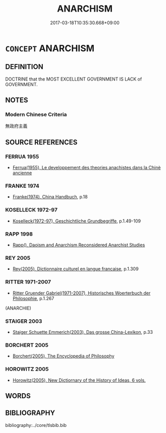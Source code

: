 # -*- mode: mandoku-tls-view -*-
#+TITLE: ANARCHISM
#+DATE: 2017-03-18T10:35:30.668+09:00        
#+STARTUP: content
* =CONCEPT= ANARCHISM
:PROPERTIES:
:CUSTOM_ID: uuid-9f381923-cda7-4789-b7fc-693d8ab9d3b1
:TR_ZH: 無政府主義
:END:
** DEFINITION

DOCTRINE that the MOST EXCELLENT GOVERNMENT IS LACK of GOVERNMENT.

** NOTES

*** Modern Chinese Criteria
無政府主義

** SOURCE REFERENCES
*** FERRUA 1955
 - [[cite:FERRUA-1955][Ferrua(1955), Le developpement des theories anachistes dans la Chinè ancienne]]
*** FRANKE 1974
 - [[cite:FRANKE-1974][Franke(1974), China Handbuch]], p.18

*** KOSELLECK 1972-97
 - [[cite:KOSELLECK-1972-97][Koselleck(1972-97), Geschichtliche Grundbegriffe]], p.1.49-109

*** RAPP 1998
 - [[cite:RAPP-1998][Rapp(), Daoism and Anarchism Reconsidered Anarchist Studies]]
*** REY 2005
 - [[cite:REY-2005][Rey(2005), Dictionnaire culturel en langue francaise]], p.1.309

*** RITTER 1971-2007
 - [[cite:RITTER-1971-2007][Ritter Gruender Gabriel(1971-2007), Historisches Woerterbuch der Philosophie]], p.1.267
 (ANARCHIE)
*** STAIGER 2003
 - [[cite:STAIGER-2003][Staiger Schuette Emmerich(2003), Das grosse China-Lexikon]], p.33

*** BORCHERT 2005
 - [[cite:BORCHERT-2005][Borchert(2005), The Encyclopedia of Philosophy]]
*** HOROWITZ 2005
 - [[cite:HOROWITZ-2005][Horowitz(2005), New Dictiornary of the History of Ideas, 6 vols.]]
** WORDS
   :PROPERTIES:
   :VISIBILITY: children
   :END:
** BIBLIOGRAPHY
bibliography:../core/tlsbib.bib
